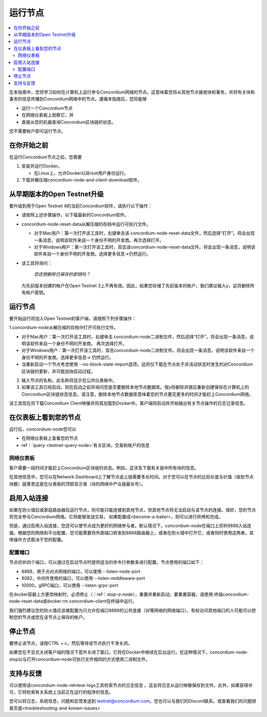 .. _`Network Dashboard`: https://dashboard.testnet.concordium.com/
.. _Discord: https://discord.gg/xWmQ5tp

.. _run-a-node:

==========
运行节点
==========

.. contents::
   :local:
   :backlinks: none

在本指南中，您将学习如何在计算机上运行参与Concordium网络的节点。这意味着您将从其他节点接收块和事务，并将有关块和事务的信息传播到Concordium网络中的节点。遵循本指南后，您将能够

-  运行一个Concordium节点
-  在网络仪表板上观察它，并
-  直接从您的机器查询Concordium区块链的状态。

您不需要帐户即可运行节点。

在你开始之前
================

在运行Concordium节点之前，您需要


1. 安装并运行Docker。

   -  在Linux上，允许Docker以非root用户身份运行。

2. 下载并解压缩concordium-node-and-client-download软件。

从早期版本的Open Testnet升级
===============================================

要升级到用于Open Testnet 4的当前Concordium软件，请执行以下操作：

- 请按照上述步骤操作，以下载最新的Concordium软件。


-  concordium-node-reset-data从解压缩的存档中运行可执行文件。

   -  对于Mac用户：第一次打开该工具时，右键单击该 concordium-node-reset-data文件，然后选择“打开”。将会出现一条消息，说明该软件来自一个身份不明的开发商。再次选择打开。
   -  对于Windows用户：第一次打开该工具时，双击该concordium-node-reset-data文件。将会出现一条消息，说明该软件来自一个身份不明的开发商。选择更多信息→仍然运行。

-  该工具将询问：

      *您还想删除已保存的密钥吗？*

   为先前版本创建的帐户在Open Testnet 3上不再有效。因此，如果您存储了先前版本的帐户，我们建议输入y，这将删除所有帐户密钥。

.. _running-a-node:

运行节点
==============

要开始运行将加入Open Testnet的客户端，请按照下列步骤操作：

1.concordium-node从解压缩的存档中打开可执行文件。

-  对于Mac用户：第一次打开该工具时，右键单击 concordium-node二进制文件，然后选择“打开”。将会出现一条消息，说明该软件来自一个身份不明的开发商。 再次选择打开。
-  对于Windows用户：第一次打开该工具时，双击concordium-node二进制文件。将会出现一条消息，说明该软件来自一个身份不明的开发商。选择更多信息→ 仍然运行。
-  当重新启动一个节点考虑使用 --no-block-state-import选项。这将仅下载在节点处于非活动状态时发生的对Concordium区块链的更新，并可能加快启动过程。

2. 输入节点的名称。此名称将显示在公共仪表板中。

3. 如果该工具已经启动，则在启动之前将询问您是否要删除本地节点数据库。按y将删除并随后重新创建保存在计算机上的Concordium区块链状态信息。请注意，删除本地节点数据库意味着您的节点要花更多的时间才能赶上Concordium网络。

该工具现在将下载Concordium Client映像并将其加载到Docker中。客户端将启动并开始输出有关节点操作的日志记录信息。

在仪表板上看到您的节点
=================================

运行后，concordium-node您可以

-  在网络仪表板上查看您的节点
-  ref：`query <testnet-query-node>`有关区块，交易和账户的信息

网络仪表板
-----------------

客户需要一段时间才能赶上Concordium区块链的状态。例如，这涉及下载有关链中所有块的信息。

在其他信息中，您可以在Network Dashboard上了解节点追上链需要多长时间。对于您可以在节点的比较长度与价值（收到节点块数）链莱恩这是在仪表板的顶部显示值（块的网络中产业链最长号）。


启用入站连接
============================

如果在防火墙后或家庭路由器后运行节点，则可能只能连接到其他节点，但其他节点将无法启动与该节点的连接。很好，您的节点将完全参与Concordium网络。它将能够发送交易， 如果配置成<become-a-baker>，则可以进行烘烤和完成。

但是，通过启用入站连接，您还可以使节点成为更好的网络参与者。默认情况下，concordium-node在端口上侦听8888入站连接。根据您的网络和平台配置，您可能需要将外部端口转发到8888路由器上，或者在防火墙中打开它，或者同时使用这两者。具体操作方式取决于您的配置。

配置端口
-----------------

节点侦听四个端口，可以通过在启动节点时提供适当的命令行参数来进行配置。节点使用的端口如下：

- 8888，用于点对点网络的端口，可以使用 --listen-node-port
-  8082，中间件使用的端口，可以使用 --listen-middleware-port
-  10000，gRPC端口，可以使用 --listen-grpc-port

在docker容器上方更改映射时，必须停止（：ref：`stop-a-node`），重置并重新启动。要重置容器，请使用 终端concordium-node-reset-data或docker rm concordium-client在终端中运行。

我们强烈建议您的防火墙应该被配置为只允许在端口8888的公共连接（对等网络的网络端口）。有权访问其他端口的人可能可以控制您的节点或您在该节点上保存的帐户。

.. _stop-a-node:

停止节点
=================

要停止该节点，请按CTRL + c，然后等待该节点执行干净关闭。

如果您在不显式关闭客户端的情况下意外关闭了窗口，它将在Docker中继续在后台运行。在这种情况下，concordium-node-stop以与打开concordium-node可执行文件相同的方式使用二进制文件。

支持与反馈
==================

可以使用该concordium-node-retrieve-logs工具检索节点的日志信息 。这会将日志从运行映像保存到文件。此外，如果获得许可，它将检索有关系统上当前正在运行的程序的信息。

您可以将日志，系统信息，问题和反馈发送到 testnet@concordium.com。您也可以与我们的Discord联系，或查看我们的问题排查页面<troubleshooting-and-known-issues>

